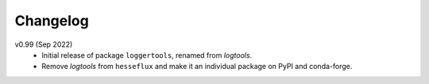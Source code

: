 Changelog
---------

v0.99 (Sep 2022)
    * Initial release of package ``loggertools``, renamed from `logtools`.
    * Remove `logtools` from ``hesseflux`` and make it an individual
      package on PyPI and conda-forge.
